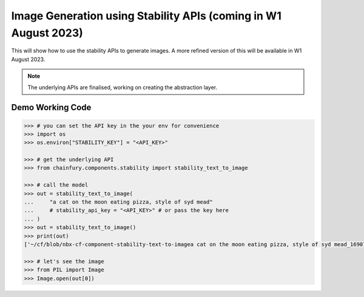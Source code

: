 Image Generation using Stability APIs (coming in W1 August 2023)
================================================================

This will show how to use the stability APIs to generate images. A more refined version of this will be available in W1 August 2023.

.. note::

    The underlying APIs are finalised, working on creating the abstraction layer.

Demo Working Code
-----------------


.. code-block:: python

  >>> # you can set the API key in the your env for convenience
  >>> import os
  >>> os.environ["STABILITY_KEY"] = "<API_KEY>"
  
  >>> # get the underlying API
  >>> from chainfury.components.stability import stability_text_to_image

  >>> # call the model
  >>> out = stability_text_to_image(
  ...     "a cat on the moon eating pizza, style of syd mead"
  ...     # stability_api_key = "<API_KEY>" # or pass the key here
  ... )
  >>> out = stability_text_to_image()
  >>> print(out)
  ['~/cf/blob/nbx-cf-component-stability-text-to-imagea cat on the moon eating pizza, style of syd mead_1690784124_0.png']

  >>> # let's see the image
  >>> from PIL import Image
  >>> Image.open(out[0])
